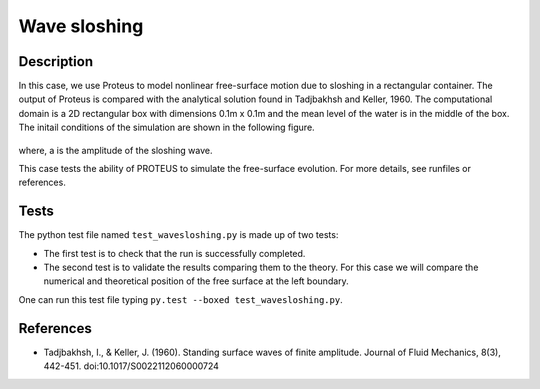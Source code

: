 Wave sloshing
==================

Description
-----------

In this case, we use Proteus to model nonlinear free-surface motion due to
sloshing in a rectangular container. The output of Proteus is compared with the
analytical solution found in Tadjbakhsh and Keller, 1960. The computational domain is a 2D rectangular box with dimensions
0.1m x 0.1m and the mean level of the water is in the middle of the
box. The initail conditions of the simulation are shown in the
following figure.

.. figure:: ./wavesloshing_scheme.png
   :width: 100%
   :align: center

where, a is the amplitude of the sloshing wave.

This case tests the ability of PROTEUS to simulate the free-surface
evolution. For more details, see runfiles or references.

Tests
-------

The python test file named ``test_wavesloshing.py`` is made up of 
two tests:

* The first test is to check that the run is successfully completed.
* The second test is to validate the results comparing them to the theory. For this case we will compare the numerical and theoretical position of the free surface at the left boundary.
One can run this test file typing ``py.test --boxed test_wavesloshing.py``.

References
----------

- Tadjbakhsh, I., & Keller, J. (1960). Standing surface waves of finite amplitude. Journal of Fluid Mechanics, 8(3), 442-451. doi:10.1017/S0022112060000724

